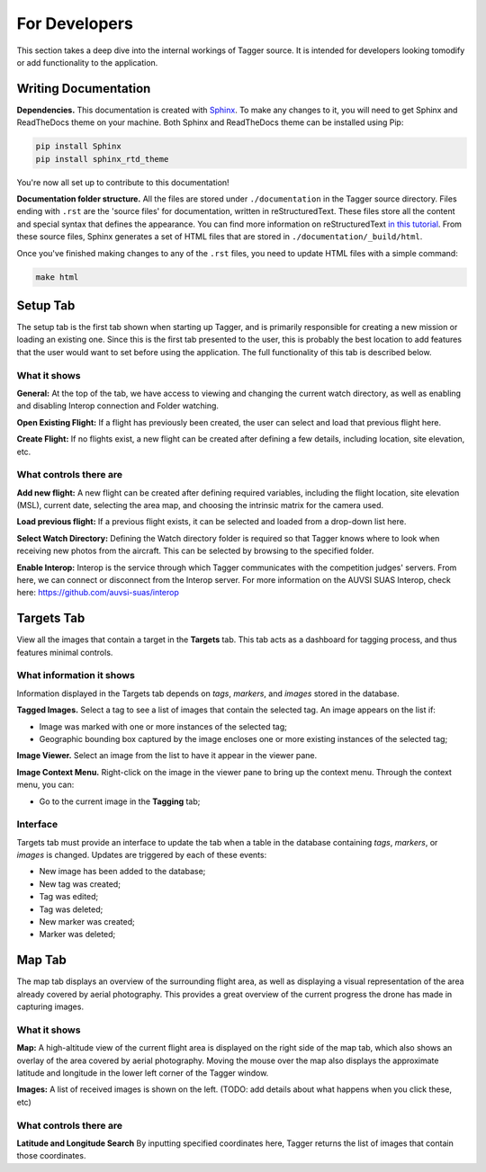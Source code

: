 For Developers
==============

This section takes a deep dive into the internal workings of Tagger source. It is intended for developers looking tomodify or add functionality to the application.

Writing Documentation
---------------------

**Dependencies.** This documentation is created with `Sphinx <http://www.sphinx-doc.org/en/stable/index.html>`_. To make any changes to it, you will need to get Sphinx and ReadTheDocs theme on your machine. Both Sphinx and ReadTheDocs theme can be installed using Pip:

.. code-block:: bash

	pip install Sphinx
	pip install sphinx_rtd_theme

You're now all set up to contribute to this documentation!

**Documentation folder structure.** All the files are stored under ``./documentation`` in the Tagger source directory. Files ending with ``.rst`` are the 'source files' for documentation, written in reStructuredText. These files store all the content and special syntax that defines the appearance. You can find more information on reStructuredText `in this tutorial <https://brandons-sphinx-tutorial.readthedocs.io/en/latest/>`_. From these source files, Sphinx generates a set of HTML files that are stored in ``./documentation/_build/html``.

Once you've finished making changes to any of the ``.rst`` files, you need to update HTML files with a simple command:

.. code-block:: bash

	make html

Setup Tab
---------

The setup tab is the first tab shown when starting up Tagger, and is primarily responsible for creating a new mission or loading an existing one. Since this is the first tab presented to the user, this is probably the best location to add features that the user would want to set before using the application. The full functionality of this tab is described below.


What it shows
~~~~~~~~~~~~~

**General:**
At the top of the tab, we have access to viewing and changing the current watch directory, as well as enabling and disabling Interop connection and Folder watching.

**Open Existing Flight:**
If a flight has previously been created, the user can select and load that previous flight here.

**Create Flight:**
If no flights exist, a new flight can be created after defining a few details, including location, site elevation, etc.

What controls there are
~~~~~~~~~~~~~~~~~~~~~~~

**Add new flight:**
A new flight can be created after defining required variables, including the flight location, site elevation (MSL), current date, selecting the area map, and choosing the intrinsic matrix for the camera used.

**Load previous flight:**
If a previous flight exists, it can be selected and loaded from a drop-down list here.

**Select Watch Directory:**
Defining the Watch directory folder is required so that Tagger knows where to look when receiving new photos from the aircraft. This can be selected by browsing to the specified folder.

**Enable Interop:**
Interop is the service through which Tagger communicates with the competition judges' servers. From here, we can connect or disconnect from the Interop server. For more information on the AUVSI SUAS Interop, check here: https://github.com/auvsi-suas/interop

Targets Tab
-----------

View all the images that contain a target in the **Targets** tab. This tab acts as a dashboard for tagging process, and thus features minimal controls.

What information it shows
~~~~~~~~~~~~~~~~~~~~~~~~~

Information displayed in the Targets tab depends on *tags*, *markers*, and *images* stored in the database.

**Tagged Images.** Select a tag to see a list of images that contain the selected tag. An image appears on the list if:

- Image was marked with one or more instances of the selected tag;
- Geographic bounding box captured by the image encloses one or more existing instances of the selected tag;

**Image Viewer.** Select an image from the list to have it appear in the viewer pane.

**Image Context Menu.** Right-click on the image in the viewer pane to bring up the context menu. Through the context menu, you can:

- Go to the current image in the **Tagging** tab;

Interface
~~~~~~~~~

Targets tab must provide an interface to update the tab when a table in the database containing *tags*, *markers*, or *images* is changed. Updates are triggered by each of these events:

- New image has been added to the database;
- New tag was created;
- Tag was edited;
- Tag was deleted;
- New marker was created;
- Marker was deleted;

Map Tab
-------

The map tab displays an overview of the surrounding flight area, as well as displaying a visual representation of the area already covered by aerial photography. This provides a great overview of the current progress the drone has made in capturing images.

What it shows
~~~~~~~~~~~~~

**Map:**
A high-altitude view of the current flight area is displayed on the right side of the map tab, which also shows an overlay of the area covered by aerial photography. Moving the mouse over the map also displays the approximate latitude and longitude in the lower left corner of the Tagger window.

**Images:**
A list of received images is shown on the left. (TODO: add details about what happens when you click these, etc)


What controls there are
~~~~~~~~~~~~~~~~~~~~~~~

**Latitude and Longitude Search**
By inputting specified coordinates here, Tagger returns the list of images that contain those coordinates.

